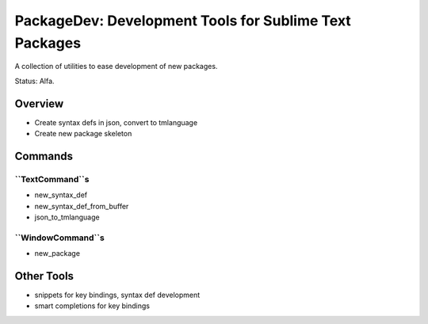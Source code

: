 PackageDev: Development Tools for Sublime Text Packages
=======================================================

A collection of utilities to ease development of new packages.

Status: Alfa.

Overview
********

* Create syntax defs in json, convert to tmlanguage
* Create new package skeleton


Commands
********

``TextCommand``s
----------------

* new_syntax_def
* new_syntax_def_from_buffer
* json_to_tmlanguage

``WindowCommand``s
------------------

* new_package

Other Tools
***********

* snippets for key bindings, syntax def development
* smart completions for key bindings